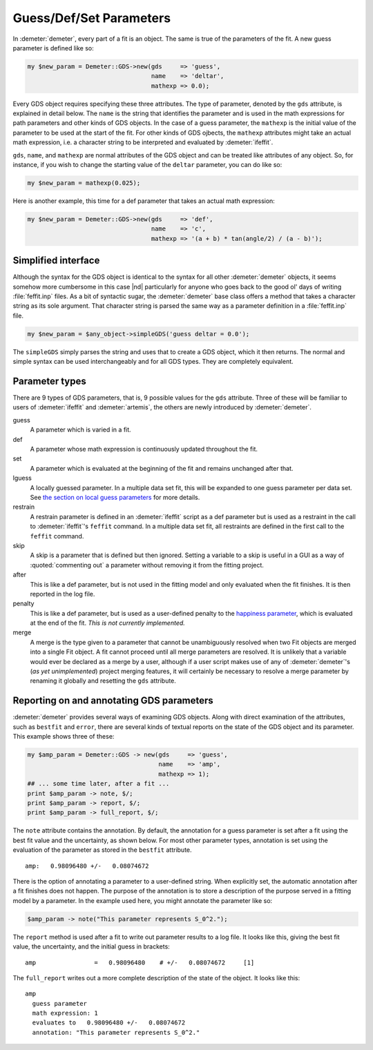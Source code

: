..
   Athena document is copyright 2016 Bruce Ravel and released under
   The Creative Commons Attribution-ShareAlike License
   http://creativecommons.org/licenses/by-sa/3.0/

.. role:: guess
.. role:: def
.. role:: set
.. role:: lguess
.. role:: restrain
.. role:: skip
.. role:: after
.. role:: penalty
.. role:: merge

Guess/Def/Set Parameters
========================

In :demeter:`demeter`, every part of a fit is an object. The same is true of the
parameters of the fit. A new guess parameter is defined like so:


.. code-block:: perl

   my $new_param = Demeter::GDS->new(gds     => 'guess',
                                     name    => 'deltar',
                                     mathexp => 0.0); 

Every GDS object requires specifying these three attributes. The type
of parameter, denoted by the ``gds`` attribute, is explained in detail
below.  The ``name`` is the string that identifies the parameter and
is used in the math expressions for path parameters and other kinds of
GDS objects. In the case of a guess parameter, the ``mathexp`` is the
initial value of the parameter to be used at the start of the fit. For
other kinds of GDS ojbects, the ``mathexp`` attributes might take an
actual math expression, i.e. a character string to be interpreted and
evaluated by :demeter:`ifeffit`.

``gds``, ``name``, and ``mathexp`` are normal attributes of the GDS
object and can be treated like attributes of any object. So, for
instance, if you wish to change the starting value of the ``deltar``
parameter, you can do like so:

.. code-block:: perl

   my $new_param = mathexp(0.025);

Here is another example, this time for a def parameter that takes an
actual math expression:

.. code-block:: perl

   my $new_param = Demeter::GDS->new(gds     => 'def',
                                     name    => 'c',
                                     mathexp => '(a + b) * tan(angle/2) / (a - b)'); 

 

Simplified interface
--------------------

Although the syntax for the GDS object is identical to the syntax for
all other :demeter:`demeter` objects, it seems somehow more cumbersome
in this case |nd| particularly for anyone who goes back to the good
ol' days of writing :file:`feffit.inp` files.  As a bit of syntactic
sugar, the :demeter:`demeter` base class offers a method that takes a
character string as its sole argument.  That character string is
parsed the same way as a parameter definition in a :file:`feffit.inp`
file.

.. code-block:: perl

      my $new_param = $any_object->simpleGDS('guess deltar = 0.0'); 

The ``simpleGDS`` simply parses the string and uses that to create a
GDS object, which it then returns. The normal and simple syntax can be
used interchangeably and for all GDS types.  They are completely
equivalent.


Parameter types
---------------

There are 9 types of GDS parameters, that is, 9 possible values for
the ``gds`` attribute.  Three of these will be familiar to users of
:demeter:`ifeffit` and :demeter:`artemis`, the others are newly
introduced by :demeter:`demeter`.

:guess:`guess`
    A parameter which is varied in a fit.

:def:`def`
    A parameter whose math expression is continuously updated throughout
    the fit.

:set:`set`
    A parameter which is evaluated at the beginning of the fit and
    remains unchanged after that.

:lguess:`lguess`
    A locally guessed parameter. In a multiple data set fit, this will
    be expanded to one :guess:`guess` parameter per data set. See `the
    section on local guess parameters <../lgcv.html>`__ for more
    details.

:restrain:`restrain`
    A restrain parameter is defined in an :demeter:`ifeffit` script as
    a :def:`def` parameter but is used as a restraint in the call to
    :demeter:`ifeffit`'s ``feffit`` command. In a multiple data set
    fit, all restraints are defined in the first call to the
    ``feffit`` command.

:skip:`skip`
    A skip is a parameter that is defined but then ignored. Setting a
    variable to a :skip:`skip` is useful in a GUI as a way of
    :quoted:`commenting out` a parameter without removing it from the
    fitting project.

:after:`after`
    This is like a :def:`def` parameter, but is not used in the
    fitting model and only evaluated when the fit finishes. It is then
    reported in the log file.

:penalty:`penalty`
    This is like a :def:`def` parameter, but is used as a user-defined
    penalty to the `happiness parameter <../fit/happiness.html>`__,
    which is evaluated at the end of the fit.  *This is not currently
    implemented.*

:merge:`merge`
    A merge is the type given to a parameter that cannot be
    unambiguously resolved when two Fit objects are merged into a
    single Fit object.  A fit cannot proceed until all merge
    parameters are resolved.  It is unlikely that a variable would
    ever be declared as a merge by a user, although if a user script
    makes use of any of :demeter:`demeter`'s (*as yet unimplemented*)
    project merging features, it will certainly be necessary to
    resolve a merge parameter by renaming it globally and resetting
    the ``gds`` attribute.

.. todo:: :penalty:`penalty` and :merge:`merge` types are currently
          unimplemented.


Reporting on and annotating GDS parameters
------------------------------------------

:demeter:`demeter` provides several ways of examining GDS
objects. Along with direct examination of the attributes, such as
``bestfit`` and ``error``, there are several kinds of textual reports
on the state of the GDS object and its parameter. This example shows
three of these:

.. code-block:: perl

    my $amp_param = Demeter::GDS -> new(gds     => 'guess',
                                        name    => 'amp',
                                        mathexp => 1);
    ## ... some time later, after a fit ...
    print $amp_param -> note, $/;
    print $amp_param -> report, $/;
    print $amp_param -> full_report, $/;

The ``note`` attribute contains the annotation. By default, the
annotation for a :guess:`guess` parameter is set after a fit using the
best fit value and the uncertainty, as shown below. For most other
parameter types, annotation is set using the evaluation of the
parameter as stored in the ``bestfit`` attribute.

::

    amp:   0.98096480 +/-   0.08074672

There is the option of annotating a parameter to a user-defined string.
When explicitly set, the automatic annotation after a fit finishes does
not happen. The purpose of the annotation is to store a description of
the purpose served in a fitting model by a parameter.  In the example
used here, you might annotate the parameter like so:

.. code-block:: perl

   $amp_param -> note("This parameter represents S_0^2."); 

The ``report`` method is used after a fit to write out parameter
results to a log file. It looks like this, giving the best fit value,
the uncertainty, and the initial guess in brackets:

::

    amp                =   0.98096480    # +/-   0.08074672     [1]

The ``full_report`` writes out a more complete description of the state
of the object. It looks like this:

::

    amp
      guess parameter
      math expression: 1
      evaluates to   0.98096480 +/-   0.08074672
      annotation: "This parameter represents S_0^2."


